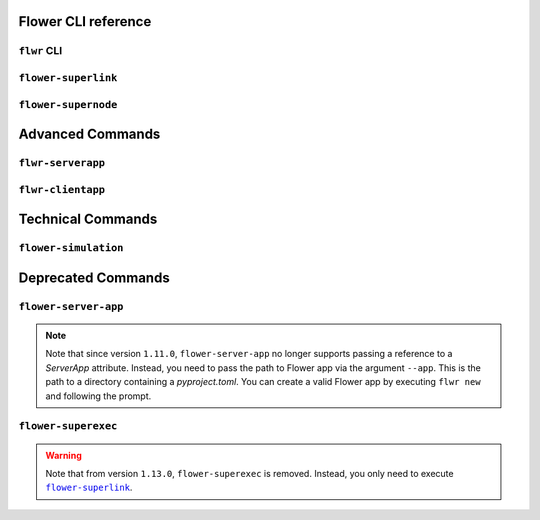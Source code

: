 Flower CLI reference
====================

.. _flwr-apiref:

``flwr`` CLI
------------

.. click:: flwr.cli.app:typer_click_object
    :prog: flwr
    :nested: full

.. _flower-superlink-apiref:

``flower-superlink``
--------------------

.. argparse::
    :module: flwr.server.app
    :func: _parse_args_run_superlink
    :prog: flower-superlink

.. _flower-supernode-apiref:

``flower-supernode``
--------------------

.. argparse::
    :module: flwr.client.supernode.app
    :func: _parse_args_run_supernode
    :prog: flower-supernode

Advanced Commands
=================

.. _flwr-serverapp-apiref:

``flwr-serverapp``
------------------

.. argparse::
    :module: flwr.server.serverapp.app
    :func: _parse_args_run_flwr_serverapp
    :prog: flwr-serverapp

.. _flwr-clientapp-apiref:

``flwr-clientapp``
------------------

.. argparse::
    :module: flwr.client.clientapp.app
    :func: _parse_args_run_flwr_clientapp
    :prog: flwr-clientapp

Technical Commands
==================

.. _flower-simulation-apiref:

``flower-simulation``
---------------------

.. argparse::
    :module: flwr.simulation.run_simulation
    :func: _parse_args_run_simulation
    :prog: flower-simulation

Deprecated Commands
===================

.. _flower-server-app-apiref:

``flower-server-app``
---------------------

.. note::

    Note that since version ``1.11.0``, ``flower-server-app`` no longer supports passing
    a reference to a `ServerApp` attribute. Instead, you need to pass the path to Flower
    app via the argument ``--app``. This is the path to a directory containing a
    `pyproject.toml`. You can create a valid Flower app by executing ``flwr new`` and
    following the prompt.

.. argparse::
    :module: flwr.server.run_serverapp
    :func: _parse_args_run_server_app
    :prog: flower-server-app

.. _flower-superexec-apiref:

``flower-superexec``
--------------------

.. warning::

    Note that from version ``1.13.0``, ``flower-superexec`` is removed. Instead, you
    only need to execute |flower_superlink_link|_.

.. |flower_superlink_link| replace:: ``flower-superlink``

.. _flower_superlink_link: ref-api-cli.html#flower-superlink
